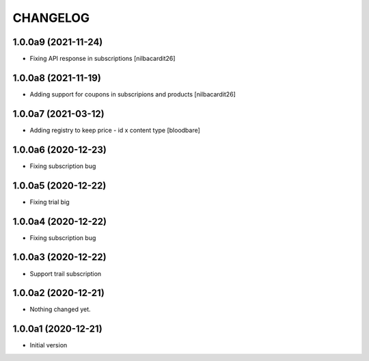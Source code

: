 CHANGELOG
=========

1.0.0a9 (2021-11-24)
--------------------

- Fixing API response in subscriptions
  [nilbacardit26]


1.0.0a8 (2021-11-19)
--------------------

- Adding support for coupons in subscripions and products
  [nilbacardit26]


1.0.0a7 (2021-03-12)
--------------------

- Adding registry to keep price - id x content type
  [bloodbare]


1.0.0a6 (2020-12-23)
--------------------

- Fixing subscription bug


1.0.0a5 (2020-12-22)
--------------------

- Fixing trial big


1.0.0a4 (2020-12-22)
--------------------

- Fixing subscription bug


1.0.0a3 (2020-12-22)
--------------------

- Support trail subscription


1.0.0a2 (2020-12-21)
--------------------

- Nothing changed yet.


1.0.0a1 (2020-12-21)
--------------------

- Initial version
